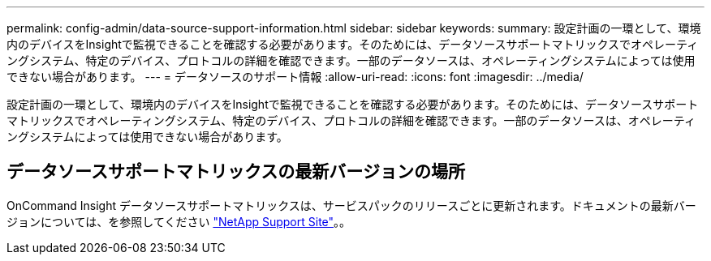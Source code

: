 ---
permalink: config-admin/data-source-support-information.html 
sidebar: sidebar 
keywords:  
summary: 設定計画の一環として、環境内のデバイスをInsightで監視できることを確認する必要があります。そのためには、データソースサポートマトリックスでオペレーティングシステム、特定のデバイス、プロトコルの詳細を確認できます。一部のデータソースは、オペレーティングシステムによっては使用できない場合があります。 
---
= データソースのサポート情報
:allow-uri-read: 
:icons: font
:imagesdir: ../media/


[role="lead"]
設定計画の一環として、環境内のデバイスをInsightで監視できることを確認する必要があります。そのためには、データソースサポートマトリックスでオペレーティングシステム、特定のデバイス、プロトコルの詳細を確認できます。一部のデータソースは、オペレーティングシステムによっては使用できない場合があります。



== データソースサポートマトリックスの最新バージョンの場所

OnCommand Insight データソースサポートマトリックスは、サービスパックのリリースごとに更新されます。ドキュメントの最新バージョンについては、を参照してください https://mysupport.netapp.com/api/content-service/staticcontents/content/products/oncommandinsight/DatasourceSupportMatrix_7.3.x.pdf["NetApp Support Site"]。。
